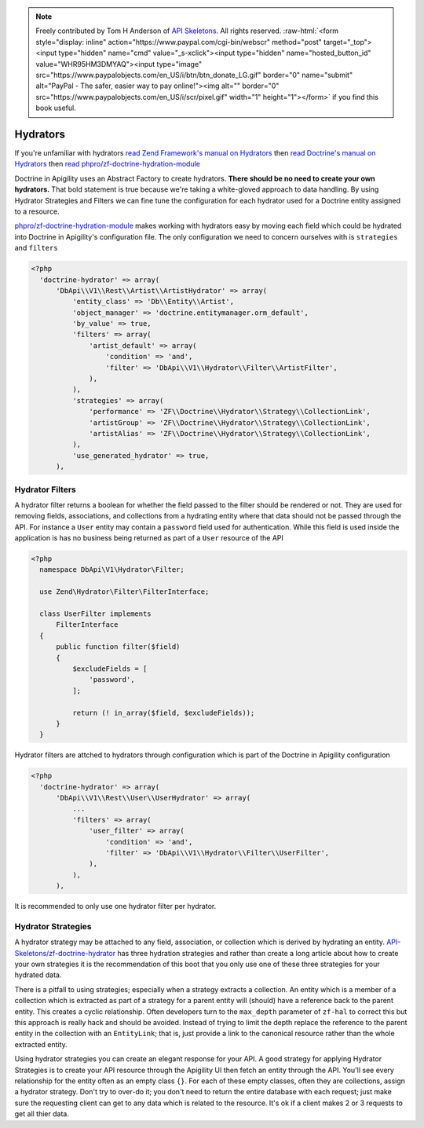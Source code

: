 .. role:: raw-html(raw)
   :format: html

.. note::
  Freely contributed by Tom H Anderson of `API Skeletons <https://apiskeletons.com>`_.
  All rights reserved.  :raw-html:`<form style="display: inline" action="https://www.paypal.com/cgi-bin/webscr" method="post" target="_top"><input type="hidden" name="cmd" value="_s-xclick"><input type="hidden" name="hosted_button_id" value="WHR95HM3DMYAQ"><input type="image" src="https://www.paypalobjects.com/en_US/i/btn/btn_donate_LG.gif" border="0" name="submit" alt="PayPal - The safer, easier way to pay online!"><img alt="" border="0" src="https://www.paypalobjects.com/en_US/i/scr/pixel.gif" width="1" height="1"></form>`
  if you find this book useful.


Hydrators
=========

If you're unfamiliar with hydrators
`read Zend Framework's manual on Hydrators <https://framework.zend.com/manual/2.4/en/modules/zend.stdlib.hydrator.html>`_
then
`read Doctrine's manual on Hydrators <https://github.com/doctrine/DoctrineModule/blob/master/docs/hydrator.md>`_
then
`read phpro/zf-doctrine-hydration-module <https://github.com/phpro/zf-doctrine-hydration-module>`_

Doctrine in Apigility uses an Abstract Factory to create hydrators.  **There should be no need to create your own hydrators.**  That bold statement is true because we're taking a white-gloved approach to
data handling.  By using Hydrator Strategies and Filters we can fine tune the configuration for each hydrator used for a Doctrine entity
assigned to a resource.

`phpro/zf-doctrine-hydration-module <https://github.com/phpro/zf-doctrine-hydration-module>`_ makes working with hydrators easy by
moving each field which could be hydrated into Doctrine in Apigility's configuration file.  The only configuration we need to concern
ourselves with is ``strategies`` and ``filters``

.. code-block:: php

  <?php
    'doctrine-hydrator' => array(
        'DbApi\\V1\\Rest\\Artist\\ArtistHydrator' => array(
            'entity_class' => 'Db\\Entity\\Artist',
            'object_manager' => 'doctrine.entitymanager.orm_default',
            'by_value' => true,
            'filters' => array(
                'artist_default' => array(
                    'condition' => 'and',
                    'filter' => 'DbApi\\V1\\Hydrator\\Filter\\ArtistFilter',
                ),
            ),
            'strategies' => array(
                'performance' => 'ZF\\Doctrine\\Hydrator\\Strategy\\CollectionLink',
                'artistGroup' => 'ZF\\Doctrine\\Hydrator\\Strategy\\CollectionLink',
                'artistAlias' => 'ZF\\Doctrine\\Hydrator\\Strategy\\CollectionLink',
            ),
            'use_generated_hydrator' => true,
        ),


Hydrator Filters
----------------

A hydrator filter returns a boolean for whether the field passed to the filter should be rendered or not.  They are used for removing
fields, associations, and collections from a hydrating entity where that data should not be passed through the API.  For instance
a ``User`` entity may contain a ``password`` field used for authentication.  While this field is used inside the application is has no
business being returned as part of a ``User`` resource of the API

.. code-block:: php

  <?php
    namespace DbApi\V1\Hydrator\Filter;

    use Zend\Hydrator\Filter\FilterInterface;

    class UserFilter implements
        FilterInterface
    {
        public function filter($field)
        {
            $excludeFields = [
                'password',
            ];

            return (! in_array($field, $excludeFields));
        }
    }

Hydrator filters are attched to hydrators through configuration which is part of the Doctrine in Apigility configuration

.. code-block:: php

  <?php
    'doctrine-hydrator' => array(
        'DbApi\\V1\\Rest\\User\\UserHydrator' => array(
            ...
            'filters' => array(
                'user_filter' => array(
                    'condition' => 'and',
                    'filter' => 'DbApi\\V1\\Hydrator\\Filter\\UserFilter',
                ),
            ),
        ),

It is recommended to only use one hydrator filter per hydrator.


Hydrator Strategies
-------------------

A hydrator strategy may be attached to any field, association, or collection which is derived by hydrating an entity.
`API-Skeletons/zf-doctrine-hydrator <https://github.com/API-Skeletons/zf-doctrine-hydrator>`_ has three hydration strategies and rather
than create a long article about how to create your own strategies it is the recommendation of this boot that you only use one of
these three strategies for your hydrated data.

There is a pitfall to using strategies; especially when a strategy extracts a collection.  An entity which is a member of a collection
which is extracted as part of a strategy for a parent entity will (should) have a reference back to the parent entity.  This creates
a cyclic relationship.  Often developers turn to the ``max_depth`` parameter of ``zf-hal`` to correct this but this approach is really
hack and should be avoided.  Instead of trying to limit the depth replace the reference to the parent entity in the collection with
an ``EntityLink``; that is, just provide a link to the canonical resource rather than the whole extracted entity.

Using hydrator strategies you can create an elegant response for your API.  A good strategy for applying Hydrator Strategies is to
create your API resource through the Apigility UI then fetch an entity through the API.  You'll see every relationship for the entity
often as an empty class ``{}``.  For each of these empty classes, often they are collections, assign a hydrator strategy.  Don't try to
over-do it; you don't need to return the entire database with each request; just make sure the requesting client can get to any data
which is related to the resource.  It's ok if a client makes 2 or 3 requests to get all thier data.
